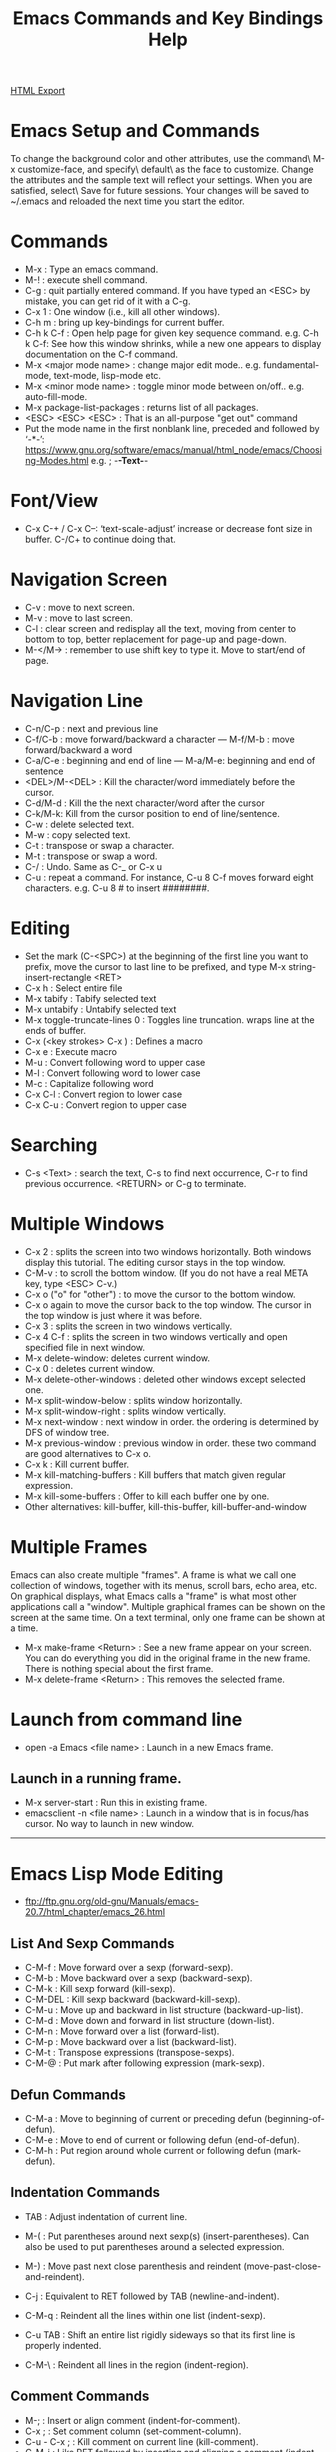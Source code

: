 #+TITLE: Emacs Commands and Key Bindings Help
#+STARTUP: indent
[[./emacs-commands.html][HTML Export]]


* Emacs Setup and Commands
To change the background color and other attributes, use the command\ M-x customize-face, and specify\ default\ as the
face to customize. Change the attributes and the sample text will reflect your settings. When you are satisfied,
select\ Save for future sessions. Your changes will be saved to ~/.emacs and reloaded the next time you start the
editor.

* Commands
- M-x : Type an emacs command.
- M-! : execute shell command.
- C-g : quit partially entered command. If you have typed an <ESC> by mistake, you can get rid of it with a C-g.
- C-x 1 : One window (i.e., kill all other windows).
- C-h m : bring up key-bindings for current buffer.
- C-h k C-f : Open help page for given key sequence command. e.g. C-h k C-f: See how this window shrinks, while a new one appears to display documentation on the C-f command.
- M-x <major mode name> : change major edit mode.. e.g. fundamental-mode, text-mode, lisp-mode etc.
- M-x <minor mode name> : toggle minor mode between on/off.. e.g. auto-fill-mode.
- M-x package-list-packages : returns list of all packages.
- <ESC> <ESC> <ESC> : That is an all-purpose "get out" command
- Put the mode name in the first nonblank line, preceded and followed by ‘-*-’:
  https://www.gnu.org/software/emacs/manual/html_node/emacs/Choosing-Modes.html
  e.g. ; -*-Text-*-

* Font/View
- C-x C-+ / C-x C--: ‘text-scale-adjust’ increase or decrease font size in buffer. C-/C+ to continue doing that.

* Navigation Screen
- C-v : move to next screen.
- M-v : move to last screen.
- C-l : clear screen and redisplay all the text, moving from center to bottom to top, better replacement for page-up and page-down.
- M-</M-> : remember to use shift key to type it. Move to start/end of page.

* Navigation Line
- C-n/C-p : next and previous line
- C-f/C-b : move forward/backward a character — M-f/M-b : move forward/backward a word
- C-a/C-e : beginning and end of line — M-a/M-e: beginning and end of sentence
- <DEL>/M-<DEL> : Kill the character/word immediately before the cursor.
- C-d/M-d : Kill the the next character/word after the cursor
- C-k/M-k:  Kill from the cursor position to end of line/sentence.
- C-w : delete selected text.
- M-w : copy selected text.
- C-t : transpose or swap a character. 
- M-t : transpose or swap a word.
- C-/ : Undo. Same as C-_ or C-x u
- C-u : repeat a command. For instance, C-u 8 C-f moves forward eight characters. 
  e.g. C-u 8 # to insert ########.

* Editing
- Set the mark (C-<SPC>) at the beginning of the first line you want to prefix, move the cursor to last line to be prefixed, and type M-x string-insert-rectangle <RET>
- C-x h : Select entire file
- M-x tabify : Tabify selected text
- M-x untabify : Untabify selected text
- M-x toggle-truncate-lines 0 : Toggles line truncation. wraps line at the ends of buffer.
- C-x (<key strokes> C-x ) : Defines a macro
- C-x e : Execute macro
- M-u : Convert following word to upper case
- M-l : Convert following word to lower case
- M-c : Capitalize following word
- C-x C-l : Convert region to lower case
- C-x C-u : Convert region to upper case

* Searching
- C-s <Text> : search the text, C-s to find next occurrence, C-r to find previous occurrence. <RETURN> or C-g to terminate.

* Multiple Windows
- C-x 2 : splits the screen into two windows horizontally. Both windows display this tutorial.  The editing cursor stays in the top window.
- C-M-v : to scroll the bottom window. (If you do not have a real META key, type <ESC> C-v.)
- C-x o ("o" for "other") : to move the cursor to the bottom window. 
- C-x o again to move the cursor back to the top window. The cursor in the top window is just where it was before.
- C-x 3 : splits the screen in two windows vertically.
- C-x 4 C-f : splits the screen in two windows vertically and open specified file in next window.
- M-x delete-window: deletes current window.
- C-x 0 : deletes current window.
- M-x delete-other-windows : deleted other windows except selected one.
- M-x split-window-below : splits window horizontally.
- M-x split-window-right : splits window vertically.
- M-x next-window : next window in order. the ordering is determined by DFS of window tree.
- M-x previous-window : previous window in order. these two command are good alternatives to C-x o.
- C-x k : Kill current buffer.
- M-x kill-matching-buffers : Kill buffers that match given regular expression.
- M-x kill-some-buffers : Offer to kill each buffer one by one.
- Other alternatives: kill-buffer, kill-this-buffer, kill-buffer-and-window

* Multiple Frames 
Emacs can also create multiple "frames".  A frame is what we call one collection of windows, together with its menus, scroll bars, echo
area, etc.  On graphical displays, what Emacs calls a "frame" is what most other applications call a "window".  Multiple graphical frames
can be shown on the screen at the same time.  On a text terminal, only one frame can be shown at a time.

- M-x make-frame <Return> : See a new frame appear on your screen. You can do everything you did in the original frame in the new frame. There is nothing special about the first frame.
- M-x delete-frame <Return> : This removes the selected frame.

* Launch from command line
- open -a Emacs <file name> : Launch in a new Emacs frame.
** Launch in a running frame.
   - M-x server-start : Run this in existing frame.
   - emacsclient -n <file name> : Launch in a window that is in focus/has cursor. No way to launch in new window.

-----
* Emacs Lisp Mode Editing
- ftp://ftp.gnu.org/old-gnu/Manuals/emacs-20.7/html_chapter/emacs_26.html
** List And Sexp Commands
- C-M-f : Move forward over a sexp (forward-sexp).
- C-M-b : Move backward over a sexp (backward-sexp).
- C-M-k : Kill sexp forward (kill-sexp).
- C-M-DEL : Kill sexp backward (backward-kill-sexp).
- C-M-u : Move up and backward in list structure (backward-up-list).
- C-M-d : Move down and forward in list structure (down-list).
- C-M-n : Move forward over a list (forward-list).
- C-M-p : Move backward over a list (backward-list).
- C-M-t : Transpose expressions (transpose-sexps).
- C-M-@ : Put mark after following expression (mark-sexp).

** Defun Commands
- C-M-a : Move to beginning of current or preceding defun (beginning-of-defun).
- C-M-e : Move to end of current or following defun (end-of-defun).
- C-M-h : Put region around whole current or following defun (mark-defun).

** Indentation Commands
- TAB : Adjust indentation of current line.
- M-( : Put parentheses around next sexp(s) (insert-parentheses). Can also be used to put parentheses around a selected expression.
- M-) : Move past next close parenthesis and reindent (move-past-close-and-reindent).

- C-j : Equivalent to RET followed by TAB (newline-and-indent).
- C-M-q : Reindent all the lines within one list (indent-sexp).
- C-u TAB : Shift an entire list rigidly sideways so that its first line is properly indented.
- C-M-\ : Reindent all lines in the region (indent-region).

** Comment Commands
- M-; : Insert or align comment (indent-for-comment).
- C-x ; : Set comment column (set-comment-column).
- C-u - C-x ; : Kill comment on current line (kill-comment).
- C-M-j : Like RET followed by inserting and aligning a comment (indent-new-comment-line).
- M-x comment-region : Add or remove comment delimiters on all the lines in the region.
